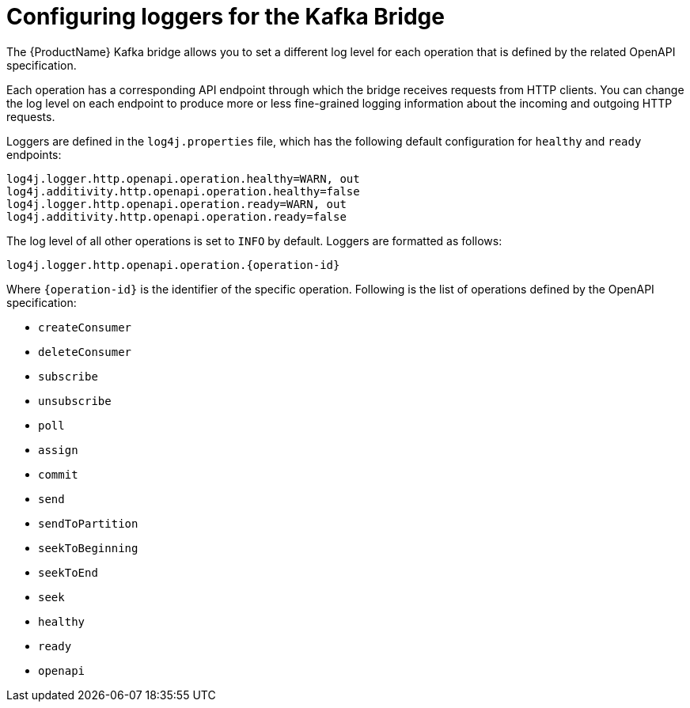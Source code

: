 // Module included in the following assemblies:
//
// assembly-kafka-bridge-overview.adoc

[id='con-loggers-kafka-bridge-{context}']

= Configuring loggers for the Kafka Bridge

The {ProductName} Kafka bridge allows you to set a different log level for each operation that is defined by the related OpenAPI specification.

Each operation has a corresponding API endpoint through which the bridge receives requests from HTTP clients.
You can change the log level on each endpoint to produce more or less fine-grained logging information about the incoming and outgoing HTTP requests.

Loggers are defined in the `log4j.properties` file, which has the following default configuration for `healthy` and `ready` endpoints:

```
log4j.logger.http.openapi.operation.healthy=WARN, out
log4j.additivity.http.openapi.operation.healthy=false
log4j.logger.http.openapi.operation.ready=WARN, out
log4j.additivity.http.openapi.operation.ready=false
```

The log level of all other operations is set to `INFO` by default.
Loggers are formatted as follows:

```
log4j.logger.http.openapi.operation.{operation-id}
```

Where `{operation-id}` is the identifier of the specific operation.
Following is the list of operations defined by the OpenAPI specification:

* `createConsumer`
* `deleteConsumer`
* `subscribe`
* `unsubscribe`
* `poll`
* `assign`
* `commit`
* `send`
* `sendToPartition`
* `seekToBeginning`
* `seekToEnd`
* `seek`
* `healthy`
* `ready`
* `openapi`